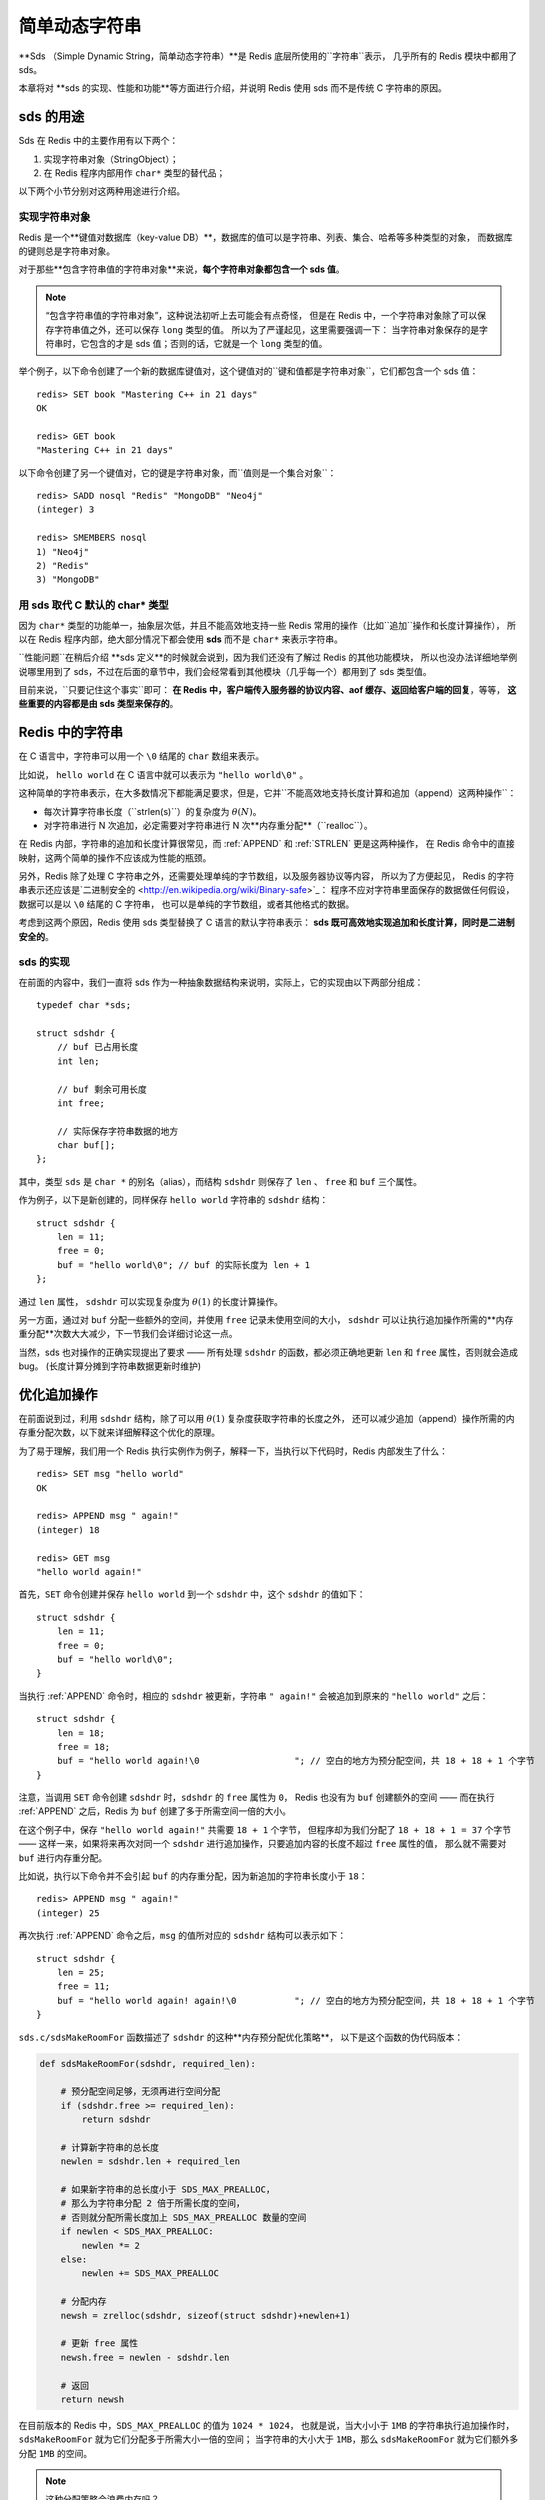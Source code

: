 

简单动态字符串
===========================================

**Sds （Simple Dynamic String，简单动态字符串）**是 Redis 底层所使用的``字符串``表示，
几乎所有的 Redis 模块中都用了 sds。

本章将对 **sds 的实现、性能和功能**等方面进行介绍，并说明 Redis 使用 sds 而不是传统 C 字符串的原因。


sds 的用途
-----------------

Sds 在 Redis 中的主要作用有以下两个：

1. 实现字符串对象（StringObject）；

2. 在 Redis 程序内部用作 ``char*`` 类型的替代品；

以下两个小节分别对这两种用途进行介绍。

实现字符串对象
^^^^^^^^^^^^^^^^^^^

Redis 是一个**键值对数据库（key-value DB）**，数据库的值可以是字符串、列表、集合、哈希等多种类型的对象，
而数据库的键则总是字符串对象。

对于那些**包含字符串值的字符串对象**来说，**每个字符串对象都包含一个 sds 值**。

.. note::

    “包含字符串值的字符串对象”，这种说法初听上去可能会有点奇怪，
    但是在 Redis 中，一个字符串对象除了可以保存字符串值之外，还可以保存 ``long`` 类型的值。
    所以为了严谨起见，这里需要强调一下：
    当字符串对象保存的是字符串时，它包含的才是 sds 值；否则的话，它就是一个 ``long`` 类型的值。

举个例子，以下命令创建了一个新的数据库键值对，这个键值对的``键和值都是字符串对象``，它们都包含一个 sds 值：

::

    redis> SET book "Mastering C++ in 21 days"
    OK

    redis> GET book
    "Mastering C++ in 21 days"

以下命令创建了另一个键值对，它的键是字符串对象，而``值则是一个集合对象``：

::

    redis> SADD nosql "Redis" "MongoDB" "Neo4j"
    (integer) 3

    redis> SMEMBERS nosql
    1) "Neo4j"
    2) "Redis"
    3) "MongoDB"

用 sds 取代 C 默认的 char* 类型
^^^^^^^^^^^^^^^^^^^^^^^^^^^^^^^^^^^^

因为 ``char*`` 类型的功能单一，抽象层次低，并且不能高效地支持一些 Redis 常用的操作（比如``追加``操作和长度计算操作），
所以在 Redis 程序内部，绝大部分情况下都会使用 **sds** 而不是 ``char*`` 来表示字符串。

``性能问题``在稍后介绍 **sds 定义**的时候就会说到，因为我们还没有了解过 Redis 的其他功能模块，
所以也没办法详细地举例说哪里用到了 sds，不过在后面的章节中，我们会经常看到其他模块（几乎每一个）都用到了 sds 类型值。

目前来说，``只要记住这个事实``即可：
**在 Redis 中，客户端传入服务器的协议内容、aof 缓存、返回给客户端的回复**，等等，
**这些重要的内容都是由 sds 类型来保存的**。


Redis 中的字符串
----------------------

在 C 语言中，字符串可以用一个 ``\0`` 结尾的 ``char`` 数组来表示。

比如说， ``hello world`` 在 C 语言中就可以表示为 ``"hello world\0"`` 。

这种简单的字符串表示，在大多数情况下都能满足要求，但是，它并``不能高效地支持长度计算和追加（append）这两种操作``：

- 每次计算字符串长度（\``strlen(s)``\）的复杂度为 :math:`\theta(N)`。

- 对字符串进行 N 次追加，必定需要对字符串进行 N 次**内存重分配**（\``realloc``\）。

在 Redis 内部，字符串的追加和长度计算很常见，而 :ref:`APPEND` 和 :ref:`STRLEN` 更是这两种操作，
在 Redis 命令中的直接映射，这两个简单的操作不应该成为性能的瓶颈。

另外，Redis 除了处理 C 字符串之外，还需要处理单纯的字节数组，以及服务器协议等内容，
所以为了方便起见，
Redis 的字符串表示还应该是\`二进制安全的 <http://en.wikipedia.org/wiki/Binary-safe>`_\ ：
程序不应对字符串里面保存的数据做任何假设，数据可以是以 ``\0`` 结尾的 C 字符串，
也可以是单纯的字节数组，或者其他格式的数据。

考虑到这两个原因，Redis 使用 sds 类型替换了 C 语言的默认字符串表示：
**sds 既可高效地实现追加和长度计算，同时是二进制安全的**。

sds 的实现
^^^^^^^^^^^^^^

在前面的内容中，我们一直将 sds 作为一种抽象数据结构来说明，实际上，它的实现由以下两部分组成：

::

    typedef char *sds;

    struct sdshdr {
        // buf 已占用长度
        int len;

        // buf 剩余可用长度
        int free;

        // 实际保存字符串数据的地方
        char buf[];
    };

其中，类型 ``sds`` 是 ``char *`` 的别名（alias），而结构 ``sdshdr`` 则保存了 ``len`` 、 ``free`` 和 ``buf`` 三个属性。

作为例子，以下是新创建的，同样保存 ``hello world`` 字符串的 ``sdshdr`` 结构：

::

    struct sdshdr {
        len = 11;
        free = 0;
        buf = "hello world\0"; // buf 的实际长度为 len + 1
    };

通过 ``len`` 属性， ``sdshdr`` 可以实现复杂度为 :math:`\theta(1)` 的长度计算操作。

另一方面，通过对 ``buf`` 分配一些额外的空间，并使用 ``free`` 记录未使用空间的大小，
``sdshdr`` 可以让执行追加操作所需的**内存重分配**次数大大减少，下一节我们会详细讨论这一点。

当然，sds 也对操作的正确实现提出了要求 —— 所有处理 ``sdshdr`` 的函数，都必须正确地更新 ``len`` 和 ``free`` 属性，否则就会造成 bug。
(长度计算分摊到字符串数据更新时维护)


优化追加操作
-------------------------

在前面说到过，利用 ``sdshdr`` 结构，除了可以用 :math:`\theta(1)` 复杂度获取字符串的长度之外，
还可以减少追加（append）操作所需的内存重分配次数，以下就来详细解释这个优化的原理。

为了易于理解，我们用一个 Redis 执行实例作为例子，解释一下，当执行以下代码时，Redis 内部发生了什么：

::

    redis> SET msg "hello world"
    OK

    redis> APPEND msg " again!"
    (integer) 18

    redis> GET msg
    "hello world again!"

首先，``SET`` 命令创建并保存 ``hello world`` 到一个 ``sdshdr`` 中，这个 ``sdshdr`` 的值如下：

::

    struct sdshdr {
        len = 11;
        free = 0;
        buf = "hello world\0";
    }

当执行 :ref:`APPEND` 命令时，相应的 ``sdshdr`` 被更新，字符串 ``" again!"`` 会被追加到原来的 ``"hello world"`` 之后：

::

    struct sdshdr {
        len = 18;
        free = 18;
        buf = "hello world again!\0                  "; // 空白的地方为预分配空间，共 18 + 18 + 1 个字节
    }

注意，当调用 ``SET`` 命令创建 ``sdshdr`` 时，``sdshdr`` 的 ``free`` 属性为 ``0``，
Redis 也没有为 ``buf`` 创建额外的空间 ——
而在执行 :ref:`APPEND` 之后，Redis 为 ``buf`` 创建了多于所需空间一倍的大小。

在这个例子中，保存 ``"hello world again!"`` 共需要 ``18 + 1`` 个字节，
但程序却为我们分配了 ``18 + 18 + 1 = 37`` 个字节 ——
这样一来，如果将来再次对同一个 ``sdshdr`` 进行追加操作，只要追加内容的长度不超过 ``free`` 属性的值，
那么就不需要对 ``buf`` 进行内存重分配。

比如说，执行以下命令并不会引起 ``buf`` 的内存重分配，因为新追加的字符串长度小于 ``18``：

::

    redis> APPEND msg " again!"
    (integer) 25

再次执行 :ref:`APPEND` 命令之后，``msg`` 的值所对应的 ``sdshdr`` 结构可以表示如下：

::

    struct sdshdr {
        len = 25;
        free = 11;
        buf = "hello world again! again!\0           "; // 空白的地方为预分配空间，共 18 + 18 + 1 个字节
    }

``sds.c/sdsMakeRoomFor`` 函数描述了 ``sdshdr`` 的这种**内存预分配优化策略**，
以下是这个函数的伪代码版本：

.. code-block:: python

    def sdsMakeRoomFor(sdshdr, required_len):

        # 预分配空间足够，无须再进行空间分配
        if (sdshdr.free >= required_len):
            return sdshdr

        # 计算新字符串的总长度
        newlen = sdshdr.len + required_len

        # 如果新字符串的总长度小于 SDS_MAX_PREALLOC，
        # 那么为字符串分配 2 倍于所需长度的空间，
        # 否则就分配所需长度加上 SDS_MAX_PREALLOC 数量的空间
        if newlen < SDS_MAX_PREALLOC:
            newlen *= 2
        else:
            newlen += SDS_MAX_PREALLOC

        # 分配内存
        newsh = zrelloc(sdshdr, sizeof(struct sdshdr)+newlen+1)

        # 更新 free 属性
        newsh.free = newlen - sdshdr.len

        # 返回
        return newsh

在目前版本的 Redis 中，``SDS_MAX_PREALLOC`` 的值为 ``1024 * 1024``，
也就是说，当大小小于 ``1MB`` 的字符串执行追加操作时，``sdsMakeRoomFor`` 就为它们分配多于所需大小一倍的空间；
当字符串的大小大于 ``1MB``，那么 ``sdsMakeRoomFor`` 就为它们额外多分配 ``1MB`` 的空间。

.. note:: 这种分配策略会浪费内存吗？

    执行过 :ref:`APPEND` 命令的字符串会带有**额外的预分配空间**，
    这些预分配空间不会被释放，除非该字符串所对应的键被删除，
    或者等到关闭 Redis 之后，再次启动时重新载入的字符串对象将不会有预分配空间。

    因为执行 :ref:`APPEND` 命令的字符串键数量通常并不多，占用内存的体积通常也不大，
    所以这一般并不算什么问题。

    另一方面，如果执行 :ref:`APPEND` 操作的键很多，
    而字符串的体积又很大的话，那可能就需要修改 Redis 服务器，
    让它定时释放一些字符串键的预分配空间，从而更有效地使用内存。

sds 模块的 API
-----------------------

sds 模块基于 ``sds`` 类型和 ``sdshdr`` 结构提供了以下 API：

======================= ============================================================================= =================
函数                     作用                                                                            算法复杂度
======================= ============================================================================= =================
``sdsnewlen``           创建一个指定长度的 ``sds``，接受一个 C 字符串作为初始化值                              :math:`O(N)`
``sdsempty``            创建一个只包含空白字符串 ``""`` 的 ``sds``                                          :math:`O(1)`
``sdsnew``              根据给定 C 字符串，创建一个相应的 ``sds``                                           :math:`O(N)`
``sdsdup``              复制给定 ``sds``                                                                 :math:`O(N)`
``sdsfree``             释放给定 ``sds``                                                                 :math:`O(N)`
``sdsupdatelen``        更新给定 ``sds`` 所对应 ``sdshdr`` 结构的 ``free`` 和 ``len``                      :math:`O(N)`
``sdsclear``            清除给定 ``sds`` 的内容，将它初始化为 ``""``                                        :math:`O(1)`
``sdsMakeRoomFor``      对 ``sds`` 所对应 ``sdshdr`` 结构的 ``buf`` 进行扩展                               :math:`O(N)`
``sdsRemoveFreeSpace``  在不改动 ``buf`` 的情况下，将 ``buf`` 内多余的空间释放出去                            :math:`O(N)`
``sdsAllocSize``        计算给定 ``sds`` 的 ``buf`` 所占用的内存总数                                        :math:`O(1)`
``sdsIncrLen``          对 ``sds`` 的 ``buf`` 的右端进行扩展（expand）或修剪（trim）                         :math:`O(1)`
``sdsgrowzero``         将给定 ``sds`` 的 ``buf`` 扩展至指定长度，无内容的部分用 ``\0`` 来填充                 :math:`O(N)`
``sdscatlen``           按给定长度对 ``sds`` 进行扩展，并将一个 C 字符串追加到 ``sds`` 的末尾                  :math:`O(N)`
``sdscat``              将一个 C 字符串追加到 ``sds`` 末尾                                                 :math:`O(N)`
``sdscatsds``           将一个 ``sds`` 追加到另一个 ``sds`` 末尾                                           :math:`O(N)`
``sdscpylen``           将一个 C 字符串的部分内容复制到另一个 ``sds`` 中，需要时对 ``sds`` 进行扩展             :math:`O(N)`
``sdscpy``              将一个 C 字符串复制到 ``sds``                                                     :math:`O(N)`
======================= ============================================================================= =================

``sds`` 还有另一部分功能性函数，比如 ``sdstolower``、``sdstrim``、``sdscmp``，等等，
基本都是标准 C 字符串库函数的 ``sds`` 版本，这里不一一列举了。


小结
----------

- Redis 的字符串表示为 ``sds``，而不是 C 字符串（以 ``\0`` 结尾的 ``char*``\ ）。

- 对比 C 字符串，``sds`` 有以下特性：

  - 可以高效地执行长度计算（\``strlen``\）；

  - 可以高效地执行追加操作（\``append``\）；

  - 二进制安全；

- ``sds`` 会为追加操作进行优化：加快追加操作的速度，并降低内存分配的次数，代价是多占用了一些内存，而且这些内存不会被主动释放。

